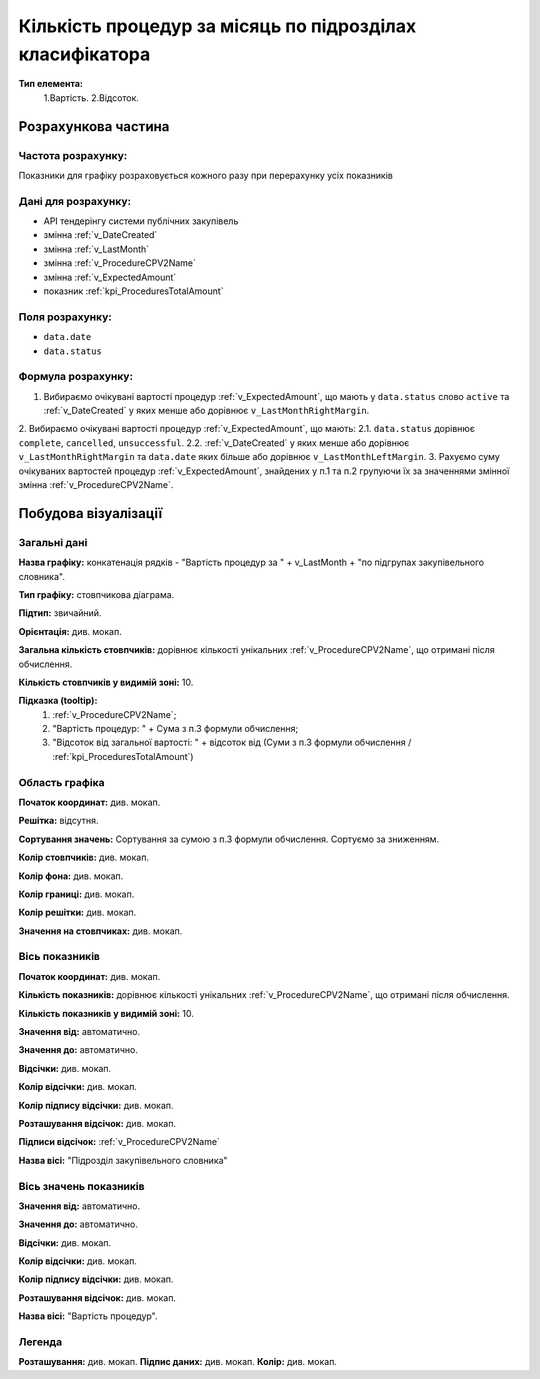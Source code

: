 #########################################################
Кількість процедур за місяць по підрозділах класифікатора
#########################################################

**Тип елемента:**
    1.Вартість.
    2.Відсоток.
    
Розрахункова частина
====================

Частота розрахунку:
-------------------
Показники для графіку розраховується кожного разу при перерахунку усіх показників

Дані для розрахунку:
--------------------
- API тендерінгу системи публічних закупівель


- змінна :ref:`v_DateCreated`
- змінна :ref:`v_LastMonth`
- змінна :ref:`v_ProcedureCPV2Name`
- змінна :ref:`v_ExpectedAmount`
- показник :ref:`kpi_ProceduresTotalAmount`

Поля розрахунку:
----------------
- ``data.date``
- ``data.status``

Формула розрахунку:
-------------------
1. Вибираємо очікувані вартості процедур :ref:`v_ExpectedAmount`, що мають у ``data.status`` слово ``active`` та :ref:`v_DateCreated` у яких менше або дорівнює ``v_LastMonthRightMargin``.
2. Вибираємо очікувані вартості процедур :ref:`v_ExpectedAmount`, що мають:
2.1. ``data.status`` дорівнює ``complete``, ``cancelled``, ``unsuccessful``.
2.2. :ref:`v_DateCreated` у яких менше або дорівнює ``v_LastMonthRightMargin`` та ``data.date`` яких більше або дорівнює ``v_LastMonthLeftMargin``.
3. Рахуємо суму очікуваних вартостей процедур :ref:`v_ExpectedAmount`, знайдених у п.1 та п.2 групуючи їх за значеннями змінної змінна :ref:`v_ProcedureCPV2Name`.

Побудова візуалізації
=====================

Загальні дані
-------------

**Назва графіку:** конкатенація рядків -  "Вартість процедур за " + v_LastMonth + "по підгрупах закупівельного словника".

**Тип графіку:** стовпчикова діаграма.

**Підтип:** звичайний.

**Орієнтація:** див. мокап.

**Загальна кількість стовпчиків:** дорівнює кількості унікальних :ref:`v_ProcedureCPV2Name`, що отримані після обчислення.

**Кількість стовпчиків у видимій зоні:** 10.

**Підказка (tooltip):** 
  1) :ref:`v_ProcedureCPV2Name`;
  2) "Вартість процедур: " + Сума з п.3 формули обчислення;
  3) "Відсоток від загальної вартості: " + відсоток від (Суми з п.3 формули обчислення / :ref:`kpi_ProceduresTotalAmount`)

Область графіка
---------------

**Початок координат:**	див. мокап.

**Решітка:**	відсутня.

**Сортування значень:** Сортування за сумою з п.3 формули обчислення. Сортуємо за зниженням.

**Колір стовпчиків:**	див. мокап.

**Колір фона:**	див. мокап.

**Колір границі:**	див. мокап.

**Колір решітки:**	див. мокап.

**Значення на стовпчиках:**	див. мокап.

Вісь показників
---------------

**Початок координат:** див. мокап.

**Кількість показників:**	дорівнює кількості унікальних :ref:`v_ProcedureCPV2Name`, що отримані після обчислення.

**Кількість показників у видимій зоні:** 10.

**Значення від:**	автоматично.

**Значення до:**	автоматично.

**Відсічки:** див. мокап.

**Колір відсічки:** див. мокап.	

**Колір підпису відсічки:** див. мокап.

**Розташування відсічок:**  див. мокап.	

**Підписи відсічок:**	:ref:`v_ProcedureCPV2Name`

**Назва вісі:** "Підрозділ закупівельного словника"

Вісь значень показників
-----------------------

**Значення від:**	автоматично.

**Значення до:**	автоматично.

**Відсічки:** див. мокап.

**Колір відсічки:** див. мокап.	

**Колір підпису відсічки:** див. мокап.

**Розташування відсічок:**  див. мокап.	

**Назва вісі:** "Вартість процедур".

Легенда
-------
**Розташування:** див. мокап.
**Підпис даних:** див. мокап.
**Колір:** див. мокап.
